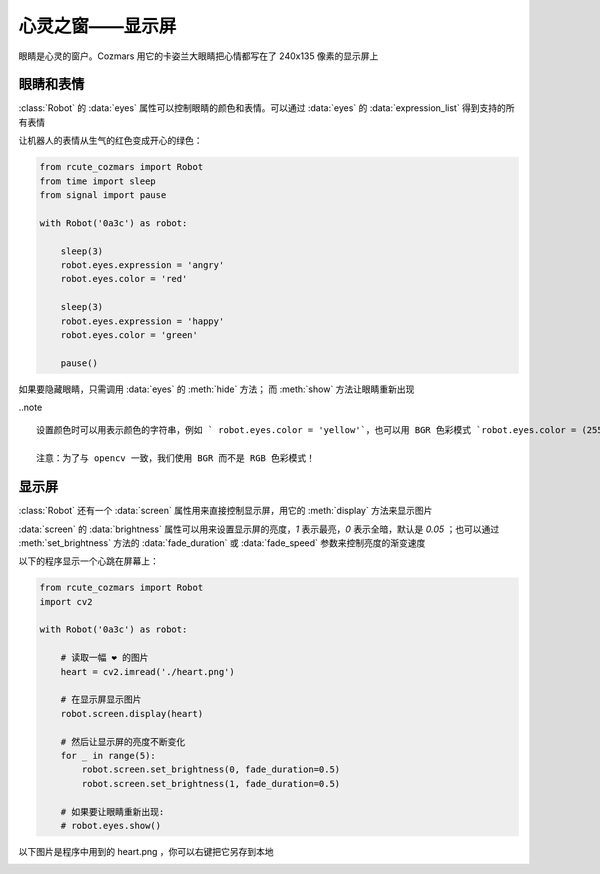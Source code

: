 心灵之窗——显示屏
=====================

眼睛是心灵的窗户。Cozmars 用它的卡姿兰大眼睛把心情都写在了 240x135 像素的显示屏上

眼睛和表情
-------------

:class:`Robot` 的 :data:`eyes` 属性可以控制眼睛的颜色和表情。可以通过 :data:`eyes` 的 :data:`expression_list` 得到支持的所有表情

让机器人的表情从生气的红色变成开心的绿色：

.. code:: python

    from rcute_cozmars import Robot
    from time import sleep
    from signal import pause

    with Robot('0a3c') as robot:

        sleep(3)
        robot.eyes.expression = 'angry'
        robot.eyes.color = 'red'

        sleep(3)
        robot.eyes.expression = 'happy'
        robot.eyes.color = 'green'

        pause()

如果要隐藏眼睛，只需调用 :data:`eyes` 的 :meth:`hide` 方法； 而 :meth:`show` 方法让眼睛重新出现

..note ::

    设置颜色时可以用表示颜色的字符串，例如 ` robot.eyes.color = 'yellow'`，也可以用 BGR 色彩模式 `robot.eyes.color = (255, 255, 0)`

    注意：为了与 opencv 一致，我们使用 BGR 而不是 RGB 色彩模式！

显示屏
---------

:class:`Robot` 还有一个 :data:`screen` 属性用来直接控制显示屏，用它的 :meth:`display` 方法来显示图片

:data:`screen` 的 :data:`brightness` 属性可以用来设置显示屏的亮度，`1` 表示最亮，`0` 表示全暗，默认是 `0.05` ；也可以通过 :meth:`set_brightness` 方法的 :data:`fade_duration` 或 :data:`fade_speed` 参数来控制亮度的渐变速度

以下的程序显示一个心跳在屏幕上：

.. code:: python

    from rcute_cozmars import Robot
    import cv2

    with Robot('0a3c') as robot:

        # 读取一幅 ❤ 的图片
        heart = cv2.imread('./heart.png')

        # 在显示屏显示图片
        robot.screen.display(heart)

        # 然后让显示屏的亮度不断变化
        for _ in range(5):
            robot.screen.set_brightness(0, fade_duration=0.5)
            robot.screen.set_brightness(1, fade_duration=0.5)

        # 如果要让眼睛重新出现:
        # robot.eyes.show()

以下图片是程序中用到的 heart.png ，你可以右键把它另存到本地

.. image:: ./heart.png

.. seealso::

    `rcute_cozmars.screen <../api/screen.html>`_ ， `rcute_cozmars.animation.EyeAnimation <../api/animation.html#rcute_cozmars.animation.EyeAnimation>`_